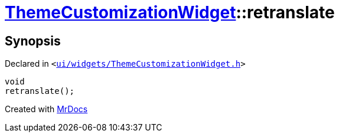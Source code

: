 [#ThemeCustomizationWidget-retranslate]
= xref:ThemeCustomizationWidget.adoc[ThemeCustomizationWidget]::retranslate
:relfileprefix: ../
:mrdocs:


== Synopsis

Declared in `&lt;https://github.com/PrismLauncher/PrismLauncher/blob/develop/launcher/ui/widgets/ThemeCustomizationWidget.h#L41[ui&sol;widgets&sol;ThemeCustomizationWidget&period;h]&gt;`

[source,cpp,subs="verbatim,replacements,macros,-callouts"]
----
void
retranslate();
----



[.small]#Created with https://www.mrdocs.com[MrDocs]#
